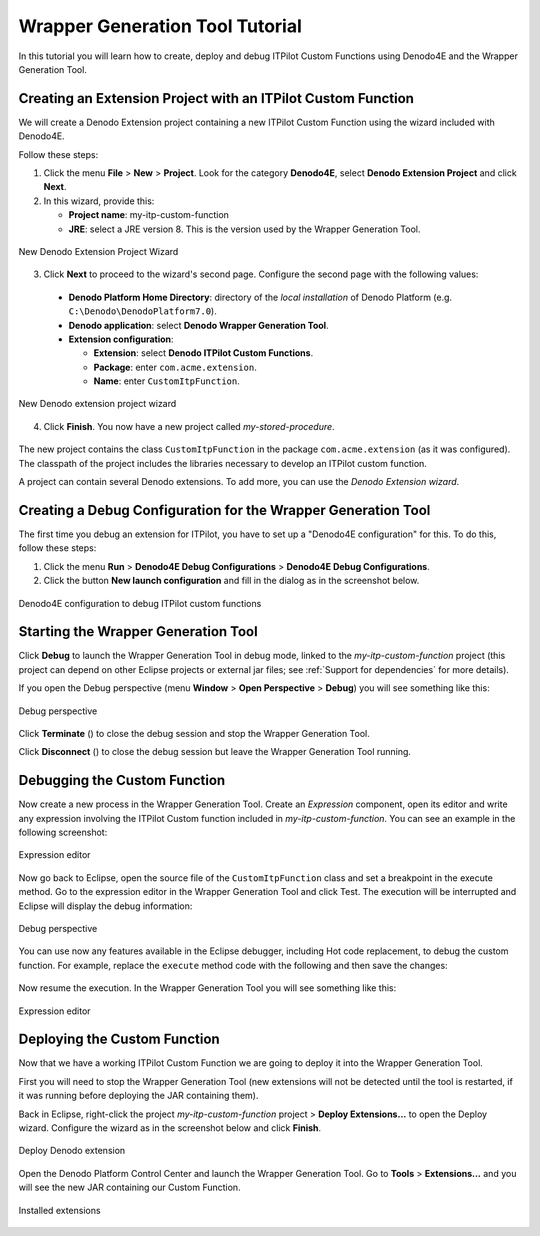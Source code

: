 ==================================
Wrapper Generation Tool Tutorial
==================================

In this tutorial you will learn how to create, deploy and debug ITPilot Custom Functions using Denodo4E and the Wrapper Generation Tool. 

Creating an Extension Project with an ITPilot Custom Function
===================================================================

We will create a Denodo Extension project containing a new ITPilot Custom Function using the wizard included with Denodo4E.

Follow these steps:

1. Click the menu **File** > **New** > **Project**. Look for the category **Denodo4E**, select **Denodo Extension Project** and click **Next**.

2. In this wizard, provide this:

   -  **Project name**: my-itp-custom-function
   -  **JRE**: select a JRE version 8. This is the version used by the Wrapper Generation Tool.

.. figure:: wgt_tutorial_extensionprojectwizard_2.png
   :align: center
   :alt: New Denodo extension project wizard

   New Denodo Extension Project Wizard
  
3. Click **Next** to proceed to the wizard's second page. Configure the second page with the following values:

  -  **Denodo Platform Home Directory**: directory of the *local installation* of Denodo Platform (e.g. ``C:\Denodo\DenodoPlatform7.0``).
  -  **Denodo application**: select **Denodo Wrapper Generation Tool**.
  -  **Extension configuration**:

     -  **Extension**: select **Denodo ITPilot Custom Functions**.
     -  **Package**: enter ``com.acme.extension``.
     -  **Name**: enter ``CustomItpFunction``.

.. figure:: wgt_tutorial_extensionprojectwizard_1.png
   :align: center
   :alt: New Denodo extension project wizard

   New Denodo extension project wizard

4. Click **Finish**. You now have a new project called *my-stored-procedure*.

.. figure:: wgt_tutorial_extensionprojectwizard_3.png
   :align: center

The new project contains the class ``CustomItpFunction`` in the package ``com.acme.extension`` (as it was configured). The classpath of the project includes the libraries necessary to develop an ITPilot custom function.

A project can contain several Denodo extensions. To add more, you can use the *Denodo Extension wizard*.

Creating a Debug Configuration for the Wrapper Generation Tool
==============================================================

The first time you debug an extension for ITPilot, you have to set up a "Denodo4E configuration" for this. To do this, follow these steps:

1. Click the menu **Run** > **Denodo4E Debug Configurations** > **Denodo4E Debug Configurations**.

#. Click the button **New launch configuration** and fill in the dialog as in the screenshot below.

.. figure:: wgt_tutorial_debugconfiguration_1.png
   :align: center
   :alt: Denodo4E Configurations

   Denodo4E configuration to debug ITPilot custom functions

Starting the Wrapper Generation Tool
====================================

Click **Debug** to launch the Wrapper Generation Tool in debug mode, linked to the *my-itp-custom-function* project (this project can depend on other Eclipse projects or external jar files; see :ref:`Support for dependencies` for more details).

If you open the Debug perspective (menu **Window** > **Open Perspective** > **Debug**) you will see something like this:
  
.. figure:: debug_wgt.png
   :align: center
   :alt: Debug perspective

   Debug perspective

Click **Terminate** (|icon1|) to close the debug session and stop the Wrapper Generation Tool.

Click **Disconnect** (|icon2|) to close the debug session but leave the Wrapper Generation Tool running.


Debugging the Custom Function
=============================
  
Now create a new process in the Wrapper Generation Tool. Create an *Expression* component, open its editor and write any expression involving the ITPilot Custom function 
included in *my-itp-custom-function*. You can see an example in the following screenshot:

.. figure:: wgt_tutorial_wgt_1.png
   :align: center
   :alt: Expression editor

   Expression editor
  
Now go back to Eclipse, open the source file of the ``CustomItpFunction`` class and set a breakpoint in the execute method. 
Go to the expression editor in the Wrapper Generation Tool and click Test. The execution will be interrupted and Eclipse will display the debug information:

.. figure:: wgt_tutorial_debug_1.png
   :align: center
   :alt: Debug perspective

   Debug perspective
  
You can use now any features available in the Eclipse debugger, including Hot code replacement, to debug the custom function. 
For example, replace the ``execute`` method code with the following and then save the changes:
  
.. figure:: wgt_tutorial_debug_2.png
   :align: center

Now resume the execution. In the Wrapper Generation Tool you will see something like this:

.. figure:: wgt_tutorial_debug_3.png
   :align: center
   :alt: Expression editor

   Expression editor

Deploying the Custom Function
=============================

Now that we have a working ITPilot Custom Function we are going to deploy it into the Wrapper Generation Tool.

First you will need to stop the Wrapper Generation Tool (new extensions will not be detected until the tool is restarted, if it was running before deploying the JAR 
containing them).

Back in Eclipse, right-click the project *my-itp-custom-function* project > **Deploy Extensions...** to open the Deploy wizard. Configure the wizard as in the screenshot below and click **Finish**.

.. figure:: deploywizard_6.png
   :align: center
   :alt: Deploy Denodo Extension
  
   Deploy Denodo extension

Open the Denodo Platform Control Center and launch the Wrapper Generation Tool. Go to **Tools** > **Extensions...** and you will see the new JAR containing our Custom Function.

.. figure:: wgt_tutorial_deploy_1.png
   :align: center
   :alt: Installed extensions

   Installed extensions

.. |icon1| image:: button_stop.png
.. |icon2| image:: button_disconnect.png  
